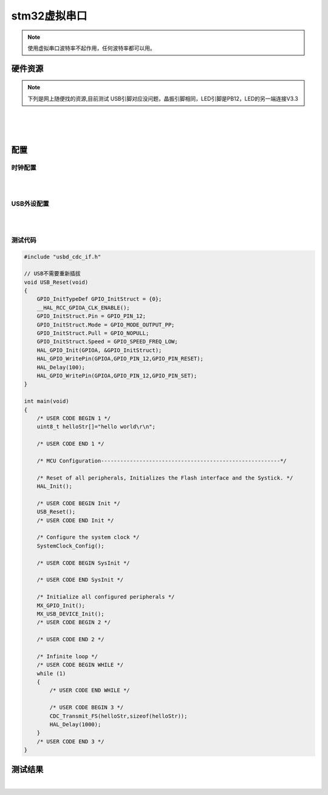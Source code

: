stm32虚拟串口
######################################

.. note:: 使用虚拟串口波特率不起作用，任何波特率都可以用。



硬件资源
*********************************************

.. note:: 下列是网上随便找的资源,目前测试 USB引脚对应没问题，晶振引脚相同，LED引脚是PB12，LED的另一端连接V3.3




.. image:: stm32虚拟串口/stm32f103c8t6_3d图.png
    :align: center
    :width: 550px

|

.. image:: stm32虚拟串口/stm32f103c8t6原理图.png
    :align: center
    :width: 550px


|

.. image:: stm32虚拟串口/stm32f103c8t6引脚图.png
    :align: center
    :width: 550px

|


配置
*********************************************

时钟配置
=============================================

.. image:: stm32虚拟串口/RCC配置.jpg
    :align: center
    :width: 600px

|

.. image:: stm32虚拟串口/时钟参考配置.jpg
    :align: center
    :width: 600px

|


USB外设配置
=============================================


.. image:: stm32虚拟串口/USB配置1.jpg
    :align: center
    :width: 600px

|

.. image:: stm32虚拟串口/USB配置2.jpg
    :align: center
    :width: 600px

|



测试代码
=============================================

.. code-block:: c

    #include "usbd_cdc_if.h"

    // USB不需要重新插拔
    void USB_Reset(void)
    {
        GPIO_InitTypeDef GPIO_InitStruct = {0};
        __HAL_RCC_GPIOA_CLK_ENABLE();
        GPIO_InitStruct.Pin = GPIO_PIN_12;
        GPIO_InitStruct.Mode = GPIO_MODE_OUTPUT_PP;
        GPIO_InitStruct.Pull = GPIO_NOPULL;
        GPIO_InitStruct.Speed = GPIO_SPEED_FREQ_LOW;
        HAL_GPIO_Init(GPIOA, &GPIO_InitStruct);
        HAL_GPIO_WritePin(GPIOA,GPIO_PIN_12,GPIO_PIN_RESET);
        HAL_Delay(100);
        HAL_GPIO_WritePin(GPIOA,GPIO_PIN_12,GPIO_PIN_SET);
    }

    int main(void)
    {
        /* USER CODE BEGIN 1 */
        uint8_t helloStr[]="hello world\r\n";

        /* USER CODE END 1 */

        /* MCU Configuration--------------------------------------------------------*/

        /* Reset of all peripherals, Initializes the Flash interface and the Systick. */
        HAL_Init();

        /* USER CODE BEGIN Init */
        USB_Reset();
        /* USER CODE END Init */

        /* Configure the system clock */
        SystemClock_Config();

        /* USER CODE BEGIN SysInit */

        /* USER CODE END SysInit */

        /* Initialize all configured peripherals */
        MX_GPIO_Init();
        MX_USB_DEVICE_Init();
        /* USER CODE BEGIN 2 */

        /* USER CODE END 2 */

        /* Infinite loop */
        /* USER CODE BEGIN WHILE */
        while (1)
        {
            /* USER CODE END WHILE */

            /* USER CODE BEGIN 3 */
            CDC_Transmit_FS(helloStr,sizeof(helloStr));
            HAL_Delay(1000);
        }
        /* USER CODE END 3 */
    }


测试结果
*********************************************

.. image:: stm32虚拟串口/screenshots.gif
    :align: center
    :width: 600px

|